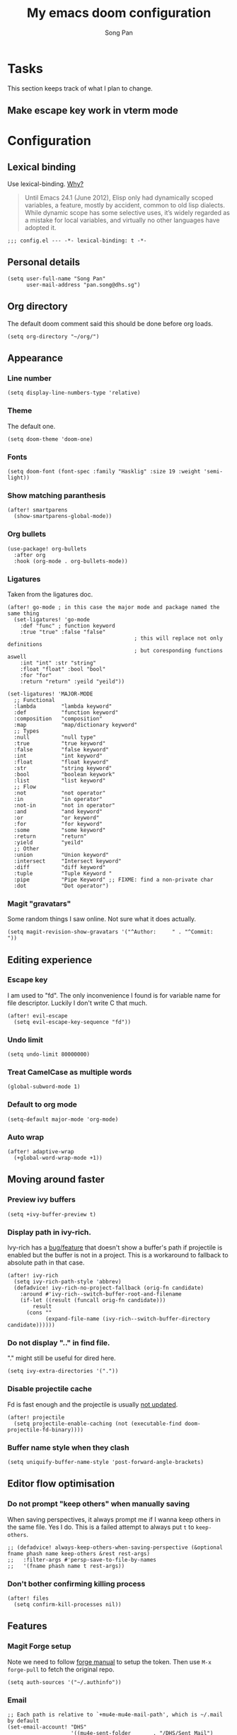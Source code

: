 #+TITLE: My emacs doom configuration
#+AUTHOR: Song Pan
#+EMAIL: pan.song@dhs.sg

* Tasks
This section keeps track of what I plan to change.
** Make escape key work in vterm mode
* Configuration
** Lexical binding
Use lexical-binding. [[https://nullprogram.com/blog/2016/12/22/][Why?]]

#+BEGIN_QUOTE
Until Emacs 24.1 (June 2012), Elisp only had dynamically scoped variables,
a feature, mostly by accident, common to old lisp dialects. While dynamic
scope has some selective uses, it’s widely regarded as a mistake for local
variables, and virtually no other languages have adopted it.
#+END_QUOTE

#+begin_src elisp
;;; config.el --- -*- lexical-binding: t -*-
#+end_src
** Personal details
#+begin_src elisp
(setq user-full-name "Song Pan"
      user-mail-address "pan.song@dhs.sg")
#+end_src
** Org directory
The default doom comment said this should be done before org loads. 
#+begin_src elisp
(setq org-directory "~/org/")
#+end_src
** Appearance
*** Line number
#+begin_src elisp
(setq display-line-numbers-type 'relative)
#+end_src
*** Theme
The default one.
#+begin_src elisp
(setq doom-theme 'doom-one)
#+end_src
*** Fonts
#+begin_src elisp
(setq doom-font (font-spec :family "Hasklig" :size 19 :weight 'semi-light))
#+end_src

*** Show matching paranthesis
#+begin_src elisp
(after! smartparens
  (show-smartparens-global-mode))
#+end_src
*** Org bullets
#+begin_src elisp
(use-package! org-bullets
  :after org
  :hook (org-mode . org-bullets-mode))
#+end_src
*** Ligatures
Taken from the ligatures doc.
#+begin_src elisp
(after! go-mode ; in this case the major mode and package named the same thing
  (set-ligatures! 'go-mode
    :def "func" ; function keyword
    :true "true" :false "false"
                                        ; this will replace not only definitions
                                        ; but coresponding functions aswell
    :int "int" :str "string"
    :float "float" :bool "bool"
    :for "for"
    :return "return" :yeild "yeild"))

(set-ligatures! 'MAJOR-MODE
  ;; Functional
  :lambda        "lambda keyword"
  :def           "function keyword"
  :composition   "composition"
  :map           "map/dictionary keyword"
  ;; Types
  :null          "null type"
  :true          "true keyword"
  :false         "false keyword"
  :int           "int keyword"
  :float         "float keyword"
  :str           "string keyword"
  :bool          "boolean keywork"
  :list          "list keyword"
  ;; Flow
  :not           "not operator"
  :in            "in operator"
  :not-in        "not in operator"
  :and           "and keyword"
  :or            "or keyword"
  :for           "for keyword"
  :some          "some keyword"
  :return        "return"
  :yield         "yeild"
  ;; Other
  :union         "Union keyword"
  :intersect     "Intersect keyword"
  :diff          "diff keyword"
  :tuple         "Tuple Keyword "
  :pipe          "Pipe Keyword" ;; FIXME: find a non-private char
  :dot           "Dot operator")
#+end_src

*** Magit "gravatars"
Some random things I saw online. Not sure what it does actually.
#+begin_src elisp
(setq magit-revision-show-gravatars '("^Author:     " . "^Commit:     "))
#+end_src
** Editing experience
*** Escape key
I am used to "fd". The only inconvenience I found is for variable name for
file descriptor. Luckily I don't write C that much. 
#+begin_src elisp
(after! evil-escape
  (setq evil-escape-key-sequence "fd"))
#+end_src
*** Undo limit
#+begin_src elisp
(setq undo-limit 80000000)
#+end_src
*** Treat CamelCase as multiple words
#+begin_src elisp
(global-subword-mode 1)
#+end_src
*** Default to org mode
#+begin_src elisp
(setq-default major-mode 'org-mode)
#+end_src
*** Auto wrap
#+begin_src elisp
(after! adaptive-wrap
  (+global-word-wrap-mode +1))
#+end_src
** Moving around faster
*** Preview ivy buffers
#+begin_src elisp
(setq +ivy-buffer-preview t)
#+end_src
*** Display path in ivy-rich.
Ivy-rich has a [[https://github.com/Yevgnen/ivy-rich/issues/53][bug/feature]] that doesn't show a buffer's path if projectile
is enabled but the buffer is not in a project. This is a workaround to
fallback to absolute path in that case.
#+begin_src elisp
(after! ivy-rich
  (setq ivy-rich-path-style 'abbrev)
  (defadvice! ivy-rich-no-project-fallback (orig-fn candidate)
    :around #'ivy-rich--switch-buffer-root-and-filename
    (if-let ((result (funcall orig-fn candidate)))
        result
      (cons ""
            (expand-file-name (ivy-rich--switch-buffer-directory candidate))))))
#+end_src
*** Do not display ".." in find file.
"." might still be useful for dired here.
#+begin_src elisp
(setq ivy-extra-directories '("."))
#+end_src
*** Disable projectile cache
Fd is fast enough and the projectile is usually [[https://github.com/hlissner/doom-emacs/pull/3376][not updated]].
#+begin_src elisp
(after! projectile
  (setq projectile-enable-caching (not (executable-find doom-projectile-fd-binary))))
#+end_src
*** Buffer name style when they clash
#+begin_src elisp
(setq uniquify-buffer-name-style 'post-forward-angle-brackets)
#+end_src
** Editor flow optimisation
*** Do not prompt "keep others" when manually saving
When saving perspectives, it always prompt me if I wanna keep others in
the same file. Yes I do. This is a failed attempt to always put =t= to
=keep-others=.
#+begin_src elisp
;; (defadvice! always-keep-others-when-saving-perspective (&optional fname phash name keep-others &rest rest-args)
;;   :filter-args #'persp-save-to-file-by-names
;;   '(fname phash name t rest-args))
#+end_src
*** Don't bother confirming killing process
#+begin_src elisp
(after! files
  (setq confirm-kill-processes nil))
#+end_src
** Features
*** Magit Forge setup
Note we need to follow [[https://magit.vc/manual/forge/Getting-Started.html#Getting-Started][forge manual]] to setup the token. Then use =M-x
forge-pull= to fetch the original repo.
#+begin_src elisp
(setq auth-sources '("~/.authinfo"))
#+end_src
*** Email
#+begin_src elisp
;; Each path is relative to `+mu4e-mu4e-mail-path', which is ~/.mail by default
(set-email-account! "DHS"
                    '((mu4e-sent-folder       . "/DHS/Sent Mail")
                      (mu4e-drafts-folder     . "/DHS/Drafts")
                      (mu4e-trash-folder      . "/DHS/Trash")
                      (mu4e-refile-folder     . "/DHS/All Mail")
                      (smtpmail-smtp-user     . "pan.song@dhs.sg")
                      (mu4e-compose-signature . "---\nSong Pan"))
                    t)
(setq mu4e-bookmarks
      '((:name "Unread messages" :query "flag:unread AND NOT flag:trashed AND maildir:/dhs/Inbox" :key 117)
        (:name "Today's messages" :query "date:today..now AND maildir:/dhs/Inbox" :key 116)))
(setq mu4e-headers-include-related nil)
(setq mu4e-update-interval 300)
(setq mu4e-use-fancy-chars t)
(setq mu4e-view-show-addresses t)
(setq mu4e-view-show-images t)
#+end_src
Attempt to get Gmail citation format (not working currently).
#+begin_src elisp
(after! message
  (setq message-cite-style message-cite-style-gmail)
  (setq message-citation-line-format "On %d %b %Y at %R, %f wrote:\n")
  (setq message-citation-line-function 'message-insert-formatted-citation-line)
  )
#+end_src
** Custom Keybindings
*** Local leader
=SPC M= is too long.
#+begin_src elisp
(setq doom-localleader-key ",")
(setq doom-localleader-alt-key "M-,")
#+end_src
*** SPC TAB TAB switch workspace
#+begin_src elisp
(map! :leader
      (:when (featurep! :ui workspaces)
       (:prefix-map ("TAB" . "workspace")
        :desc "Switch workspace" "TAB" #'+workspace/switch-to)))
#+end_src
*** Window splitting
I like to use =-= to mean horizontal split and =/= to mean vertial.
#+begin_src elisp
(after! evil
  (define-key evil-window-map "/" 'evil-window-vsplit)
  (define-key evil-window-map "-" 'evil-window-split))
#+end_src
=SPC w -= was mapped to something else so we preserve it by remapping it
to =SPC w C--=
#+begin_src elisp
(define-key evil-window-map (kbd "C--") 'evil-window-decrease-height)
#+end_src
** Other
*** Auto save every buffer
#+begin_src elisp
(setq auto-save-default t)
#+end_src
*** Auto revert buffers from disk
Also checks version contorl info, whatever that means.
#+begin_src elisp
(use-package! autorevert
  :config
  (global-auto-revert-mode 1)
  (setq auto-revert-check-vc-info t))
#+end_src
*** Auto save when emacs is out of focus
Taken from[[http://ergoemacs.org/emacs/emacs_auto_save.html][ Emacs auto save]] 
#+begin_src elisp
(defun xah-save-all-unsaved ()
  "Save all unsaved files. no ask.
Version 2019-11-05"
  (interactive)
  (save-some-buffers t))

;; when switching out of emacs, all unsaved files will be saved
(add-hook 'focus-out-hook 'xah-save-all-unsaved)
#+end_src
*** Fish
#+begin_src elisp
(use-package! fish-mode)
#+end_src
#+end_src
* Notes
This section contains things that took me some time to investigate.
** Making magit push to github directly using ssh key
See [[file:other/ssh_config.org::*Github access][Github access]].
** Emacs complain about ~sp--while-no-input~ invalid after switching to native-comp
I checked smartparens code and ~sp--while-no-input~ is defined as an alias
to ~while-no-input~ when emacs ~version >= 27~. I am not sure why that didn't
get handled properly by native compilation. I replaced its only usage by
~while-no-input~ directly and fixes the issue.
